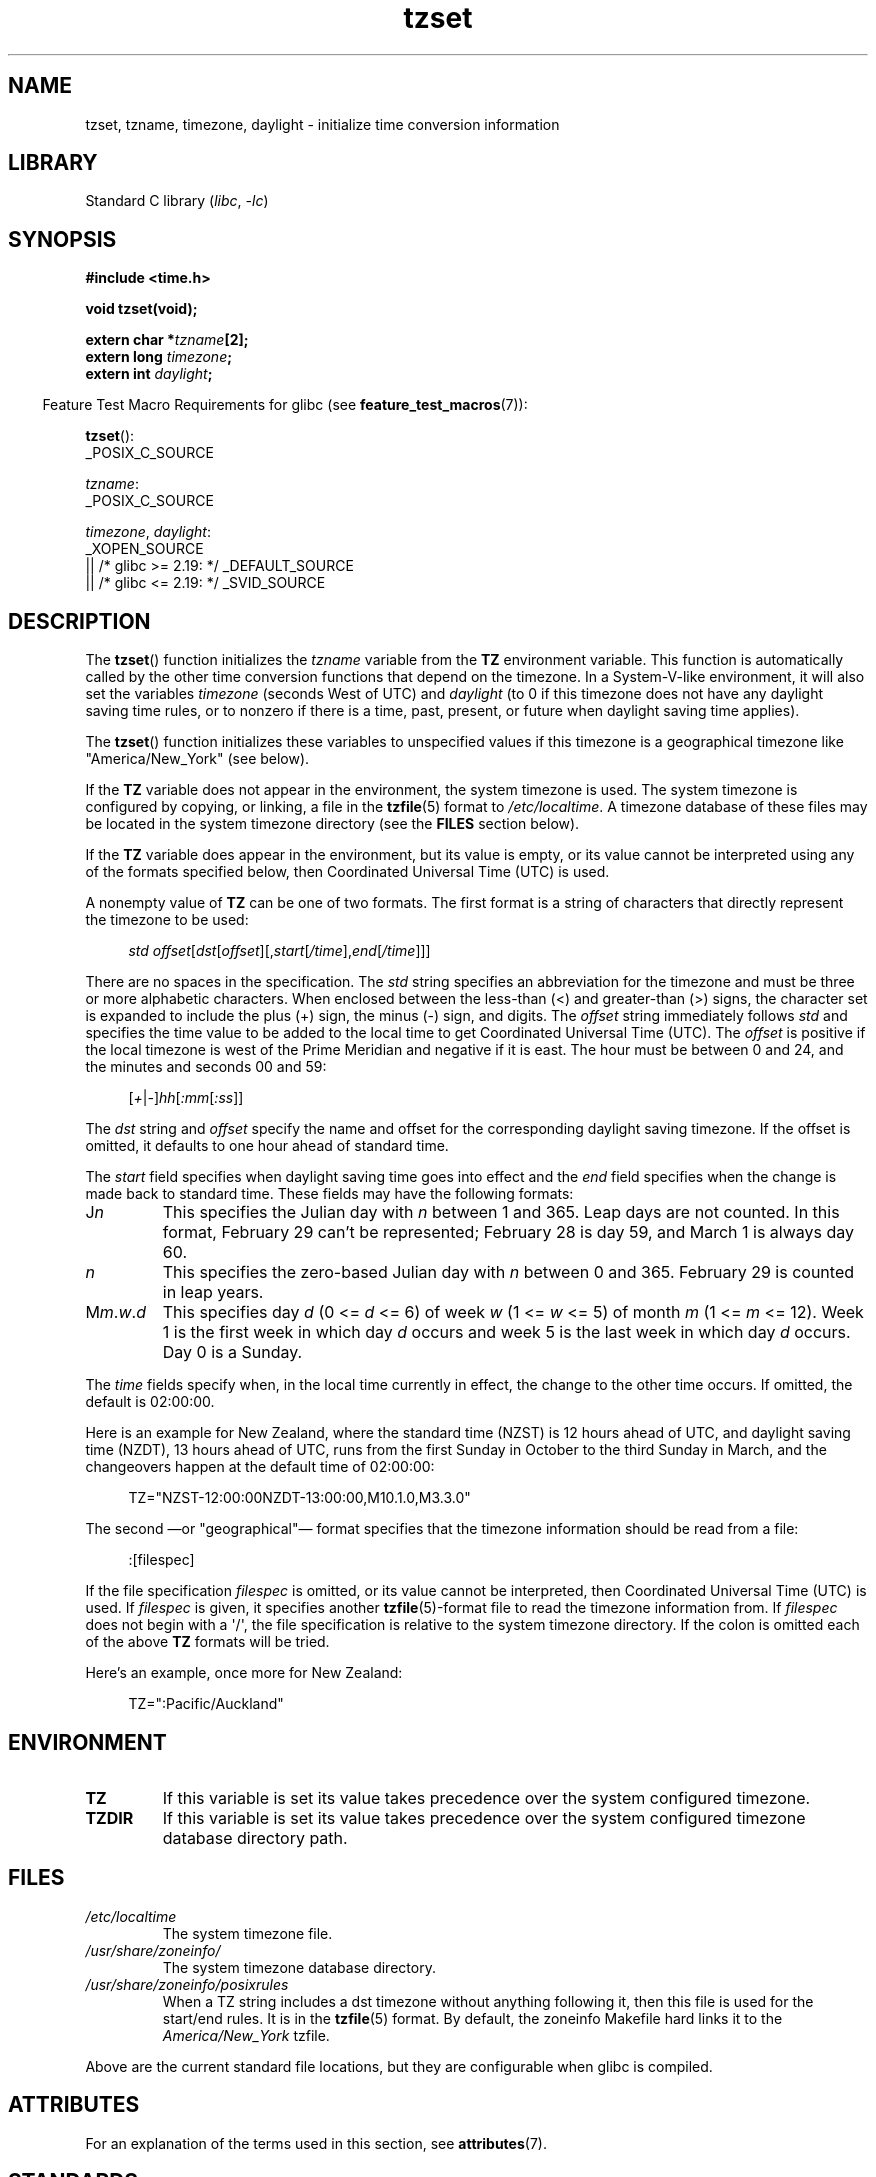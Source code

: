 '\" t
.\" Copyright 1993 David Metcalfe (david@prism.demon.co.uk)
.\"
.\" SPDX-License-Identifier: Linux-man-pages-copyleft
.\"
.\" References consulted:
.\"     Linux libc source code
.\"     Lewine's _POSIX Programmer's Guide_ (O'Reilly & Associates, 1991)
.\"     386BSD man pages
.\" Modified Sun Jul 25 11:01:58 1993 by Rik Faith (faith@cs.unc.edu)
.\" Modified 2001-11-13, aeb
.\" Modified 2004-12-01 mtk and Martin Schulze <joey@infodrom.org>
.\"
.TH tzset 3 (date) "Linux man-pages (unreleased)"
.SH NAME
tzset, tzname, timezone, daylight \- initialize time conversion information
.SH LIBRARY
Standard C library
.RI ( libc ", " \-lc )
.SH SYNOPSIS
.nf
.B #include <time.h>
.P
.B void tzset(void);
.P
.BI "extern char *" tzname [2];
.BI "extern long " timezone ;
.BI "extern int " daylight ;
.fi
.P
.RS -4
Feature Test Macro Requirements for glibc (see
.BR feature_test_macros (7)):
.RE
.P
.BR tzset ():
.nf
    _POSIX_C_SOURCE
.fi
.P
.IR tzname :
.nf
    _POSIX_C_SOURCE
.fi
.P
.IR timezone ,
.IR daylight :
.nf
    _XOPEN_SOURCE
        || /* glibc >= 2.19: */ _DEFAULT_SOURCE
        || /* glibc <= 2.19: */ _SVID_SOURCE
.fi
.SH DESCRIPTION
The
.BR tzset ()
function initializes the \fItzname\fP variable from the
.B TZ
environment variable.
This function is automatically called by the
other time conversion functions that depend on the timezone.
In a System-V-like environment, it will also set the variables \fItimezone\fP
(seconds West of UTC) and \fIdaylight\fP (to 0 if this timezone does not
have any daylight saving time rules, or to nonzero if there is a time,
past, present, or future when daylight saving time applies).
.P
The
.BR tzset ()
function initializes these variables to unspecified values if this
timezone is a geographical timezone like "America/New_York" (see below).
.P
If the
.B TZ
variable does not appear in the environment, the system timezone is used.
The system timezone is configured by copying, or linking, a file in the
.BR tzfile (5)
format to
.IR /etc/localtime .
A timezone database of these files may be located in the system
timezone directory (see the \fBFILES\fP section below).
.P
If the
.B TZ
variable does appear in the environment, but its value is empty,
or its value cannot be interpreted using any of the formats specified
below, then Coordinated Universal Time (UTC) is used.
.P
A nonempty value of
.B TZ
can be one of two formats.
The first format is a string of characters that directly represent the
timezone to be used:
.P
.in +4n
.EX
.IR "std offset" [ dst [ offset ][, start [ /time ], end [ /time ]]]
.EE
.in
.P
There are no spaces in the specification.
The \fIstd\fP string specifies an abbreviation for the timezone and must be
three or more alphabetic characters.
When enclosed between the less-than (<) and greater-than (>) signs, the
character set is expanded to include the plus (+) sign, the minus (\-)
sign, and digits.
The \fIoffset\fP string immediately
follows \fIstd\fP and specifies the time value to be added to the local
time to get Coordinated Universal Time (UTC).
The \fIoffset\fP is positive
if the local timezone is west of the Prime Meridian and negative if it is
east.
The hour must be between 0 and 24, and the minutes and seconds 00 and 59:
.P
.in +4n
.EX
.RI [ + | \- ] hh [ :mm [ :ss ]]
.EE
.in
.P
The \fIdst\fP string and \fIoffset\fP specify the name and offset for the
corresponding daylight saving timezone.
If the offset is omitted,
it defaults to one hour ahead of standard time.
.P
The \fIstart\fP field specifies when daylight saving time goes into
effect and the \fIend\fP field specifies when the change is made back to
standard time.
These fields may have the following formats:
.TP
J\fIn\fP
This specifies the Julian day with \fIn\fP between 1 and 365.
Leap days are not counted.
In this format, February 29 can't be represented;
February 28 is day 59, and March 1 is always day 60.
.TP
.I n
This specifies the zero-based Julian day with \fIn\fP between 0 and 365.
February 29 is counted in leap years.
.TP
M\fIm\fP.\fIw\fP.\fId\fP
This specifies day \fId\fP (0 <= \fId\fP <= 6) of week \fIw\fP
(1 <= \fIw\fP <= 5) of month \fIm\fP (1 <= \fIm\fP <= 12).
Week 1 is
the first week in which day \fId\fP occurs and week 5 is the last week
in which day \fId\fP occurs.
Day 0 is a Sunday.
.P
The \fItime\fP fields specify when, in the local time currently in effect,
the change to the other time occurs.
If omitted, the default is 02:00:00.
.P
Here is an example for New Zealand,
where the standard time (NZST) is 12 hours ahead of UTC,
and daylight saving time (NZDT), 13 hours ahead of UTC,
runs from the first Sunday in October to the third Sunday in March,
and the changeovers happen at the default time of 02:00:00:
.P
.in +4n
.EX
TZ="NZST\-12:00:00NZDT\-13:00:00,M10.1.0,M3.3.0"
.EE
.in
.P
The second
\[em]or "geographical"\[em]
format specifies that the timezone information should be read
from a file:
.P
.in +4n
.EX
:[filespec]
.EE
.in
.P
If the file specification \fIfilespec\fP is omitted, or its value cannot
be interpreted, then Coordinated Universal Time (UTC) is used.
If \fIfilespec\fP is given, it specifies another
.BR tzfile (5)-format
file to read the timezone information from.
If \fIfilespec\fP does not begin with a \[aq]/\[aq], the file specification is
relative to the system timezone directory.
If the colon is omitted each
of the above \fBTZ\fP formats will be tried.
.P
Here's an example, once more for New Zealand:
.P
.in +4n
.EX
TZ=":Pacific/Auckland"
.EE
.in
.SH ENVIRONMENT
.TP
.B TZ
If this variable is set its value takes precedence over the system
configured timezone.
.TP
.B TZDIR
If this variable is set its value takes precedence over the system
configured timezone database directory path.
.SH FILES
.TP
.I /etc/localtime
The system timezone file.
.TP
.I /usr/share/zoneinfo/
The system timezone database directory.
.TP
.I /usr/share/zoneinfo/posixrules
When a TZ string includes a dst timezone without anything following it,
then this file is used for the start/end rules.
It is in the
.BR tzfile (5)
format.
By default, the zoneinfo Makefile hard links it to the
.IR America/New_York " tzfile."
.P
Above are the current standard file locations, but they are
configurable when glibc is compiled.
.SH ATTRIBUTES
For an explanation of the terms used in this section, see
.BR attributes (7).
.TS
allbox;
lbx lb lb
l l l.
Interface	Attribute	Value
T{
.na
.nh
.BR tzset ()
T}	Thread safety	MT-Safe env locale
.TE
.SH STANDARDS
POSIX.1-2008.
.SH HISTORY
POSIX.1-2001, SVr4, 4.3BSD.
.P
4.3BSD had a function
.BI "char *timezone(" zone ", " dst )
that returned the
name of the timezone corresponding to its first argument (minutes
West of UTC).
If the second argument was 0, the standard name was used,
otherwise the daylight saving time version.
.SH CAVEATS
Because the values of
.IR tzname ,
.IR timezone ,
and
.I daylight
are often unspecified, and accessing them can lead to undefined
behavior in multithreaded applications,
code should instead obtain time zone offset and abbreviations from the
.I tm_gmtoff
and
.I tm_zone
members of the broken-down time structure
.BR tm (3type).
.SH SEE ALSO
.BR date (1),
.BR gettimeofday (2),
.BR time (2),
.BR ctime (3),
.BR getenv (3),
.BR tzfile (5)
